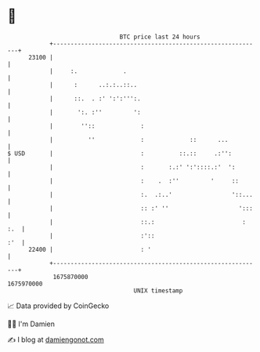 * 👋

#+begin_example
                                   BTC price last 24 hours                    
               +------------------------------------------------------------+ 
         23100 |                                                            | 
               |     :.             .                                       | 
               |      :      ..:.:..::..                                    | 
               |      ::.  . :' ':':''':.                                   | 
               |       ':. :''         ':                                   | 
               |        ''::             :                                  | 
               |          ''             :             ::      ...          | 
   $ USD       |                         :          ::.::     .:'':         | 
               |                         :       :.:' ':'::::.:'  ':        | 
               |                         :    .  :''         '     ::       | 
               |                         :.  .:..'                 '::...   | 
               |                         :: :' ''                    ':::   | 
               |                         ::.:                         : :.  | 
               |                         :'::                           :'  | 
         22400 |                         : '                                | 
               +------------------------------------------------------------+ 
                1675870000                                        1675970000  
                                       UNIX timestamp                         
#+end_example
📈 Data provided by CoinGecko

🧑‍💻 I'm Damien

✍️ I blog at [[https://www.damiengonot.com][damiengonot.com]]
